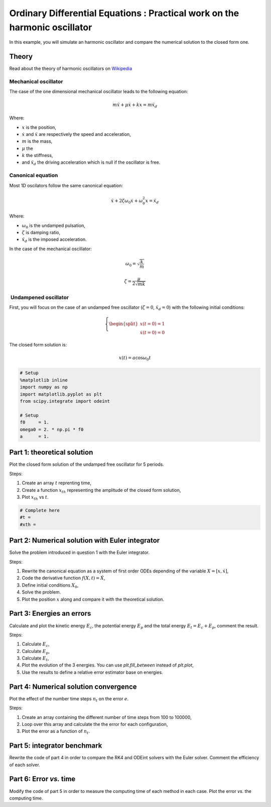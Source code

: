 
Ordinary Differential Equations : Practical work on the harmonic oscillator
===========================================================================

In this example, you will simulate an harmonic oscillator and compare
the numerical solution to the closed form one.

Theory
------

Read about the theory of harmonic oscillators on
`Wikipedia <https://en.wikipedia.org/wiki/Harmonic_oscillator>`__

Mechanical oscillator
~~~~~~~~~~~~~~~~~~~~~

The case of the one dimensional mechanical oscillator leads to the
following equation:

.. math::


   m \ddot x + \mu \dot x + k x = m \ddot x_d

Where:

-  :math:`x` is the position,
-  :math:`\dot x` and :math:`\ddot x` are respectively the speed and
   acceleration,
-  :math:`m` is the mass,
-  :math:`\mu` the
-  :math:`k` the stiffness,
-  and :math:`\ddot x_d` the driving acceleration which is null if the
   oscillator is free.

Canonical equation
~~~~~~~~~~~~~~~~~~

Most 1D oscilators follow the same canonical equation:

.. math::


   \ddot x + 2 \zeta \omega_0 \dot x + \omega_0^2 x = \ddot x_d

Where:

-  :math:`\omega_0` is the undamped pulsation,
-  :math:`\zeta` is damping ratio,
-  :math:`\ddot x_d` is the imposed acceleration.

In the case of the mechanical oscillator:

.. math::


   \omega_0 = \sqrt{\dfrac{k}{m}}

.. math::


   \zeta = \dfrac{\mu}{2\sqrt{mk}} 

 Undampened oscillator
~~~~~~~~~~~~~~~~~~~~~~

First, you will focus on the case of an undamped free oscillator
(:math:`\zeta = 0`, :math:`\ddot x_d = 0`) with the following initial
conditions:

.. math::


   \left \lbrace
   \begin{split}
   x(t = 0) = 1 \\
   \dot x(t = 0) = 0
   \end{split}\right.

The closed form solution is:

.. math::


   x(t) = a\cos \omega_0 t

.. code:: python

    # Setup
    %matplotlib inline
    import numpy as np
    import matplotlib.pyplot as plt
    from scipy.integrate import odeint
    
    # Setup
    f0     = 1.
    omega0 = 2. * np.pi * f0
    a      = 1.

Part 1: theoretical solution
----------------------------

Plot the closed form solution of the undamped free oscillator for 5
periods.

Steps:

1. Create an array :math:`t` reprenting time,
2. Create a function :math:`x_{th}` representing the amplitude of the
   closed form solution,
3. Plot :math:`x_{th}` vs :math:`t`.

.. code:: python

    # Complete here
    #t = 
    #xth = 
    


Part 2: Numerical solution with Euler integrator
------------------------------------------------

Solve the problem introduced in question 1 with the Euler integrator.

Steps:

1. Rewrite the canonical equation as a system of first order ODEs
   depending of the variable :math:`X = [x, \dot x]`,
2. Code the derivative function :math:`f(X,t) = \dot X`,
3. Define initial conditions :math:`X_0`,
4. Solve the problem.
5. Plot the position :math:`x` along and compare it with the theoretical
   solution.


Part 3: Energies an errors
--------------------------

Calculate and plot the kinetic energy :math:`E_c`, the potential energy
:math:`E_p` and the total energy :math:`E_t = E_c + E_p`, comment the
result.

Steps:

1. Calculate :math:`E_c`,
2. Calculate :math:`E_p`,
3. Calculate :math:`E_t`,
4. Plot the evolution of the 3 energies. You can use *plt.fill\_between*
   instead of *plt.plot*,
5. Use the results to define a relative error estimator base on
   energies.


Part 4: Numerical solution convergence
--------------------------------------

Plot the effect of the number time steps :math:`n_t` on the error
:math:`e`.

Steps:

1. Create an array containing the different number of time steps from
   100 to 100000,
2. Loop over this array and calculate the the error for each
   configuration,
3. Plot the error as a function of :math:`n_t`.


Part 5: integrator benchmark
----------------------------

Rewrite the code of part 4 in order to compare the RK4 and ODEint
solvers with the Euler solver. Comment the efficiency of each solver.


Part 6: Error *vs.* time
------------------------

Modify the code of part 5 in order to measure the computing time of each
method in each case. Plot the error *vs.* the computing time.
